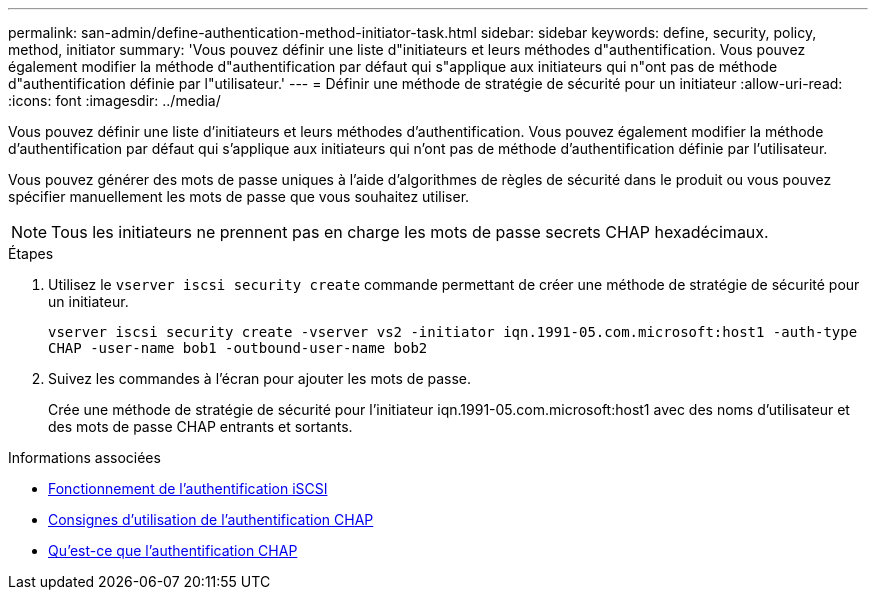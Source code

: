 ---
permalink: san-admin/define-authentication-method-initiator-task.html 
sidebar: sidebar 
keywords: define, security, policy, method, initiator 
summary: 'Vous pouvez définir une liste d"initiateurs et leurs méthodes d"authentification. Vous pouvez également modifier la méthode d"authentification par défaut qui s"applique aux initiateurs qui n"ont pas de méthode d"authentification définie par l"utilisateur.' 
---
= Définir une méthode de stratégie de sécurité pour un initiateur
:allow-uri-read: 
:icons: font
:imagesdir: ../media/


[role="lead"]
Vous pouvez définir une liste d'initiateurs et leurs méthodes d'authentification. Vous pouvez également modifier la méthode d'authentification par défaut qui s'applique aux initiateurs qui n'ont pas de méthode d'authentification définie par l'utilisateur.

Vous pouvez générer des mots de passe uniques à l'aide d'algorithmes de règles de sécurité dans le produit ou vous pouvez spécifier manuellement les mots de passe que vous souhaitez utiliser.

[NOTE]
====
Tous les initiateurs ne prennent pas en charge les mots de passe secrets CHAP hexadécimaux.

====
.Étapes
. Utilisez le `vserver iscsi security create` commande permettant de créer une méthode de stratégie de sécurité pour un initiateur.
+
`vserver iscsi security create -vserver vs2 -initiator iqn.1991-05.com.microsoft:host1 -auth-type CHAP -user-name bob1 -outbound-user-name bob2`

. Suivez les commandes à l'écran pour ajouter les mots de passe.
+
Crée une méthode de stratégie de sécurité pour l'initiateur iqn.1991-05.com.microsoft:host1 avec des noms d'utilisateur et des mots de passe CHAP entrants et sortants.



.Informations associées
* xref:iscsi-authentication-concept.adoc[Fonctionnement de l'authentification iSCSI]
* xref:using-chap-authentication-concept.adoc[Consignes d'utilisation de l'authentification CHAP]
* xref:chap-authentication-concept.adoc[Qu'est-ce que l'authentification CHAP]

